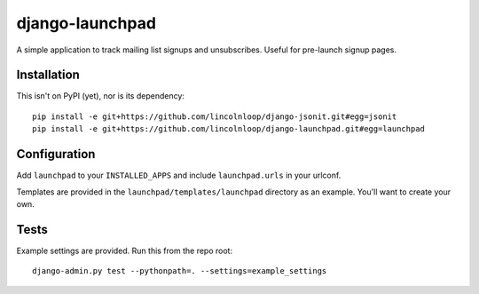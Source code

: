 django-launchpad
================

.. image:: https://secure.travis-ci.org/lincolnloop/django-launchpad.png
    :target: http://travis-ci.org/lincolnloop/django-launchpad

A simple application to track mailing list signups and unsubscribes. Useful for pre-launch signup pages.

Installation
------------

This isn't on PyPI (yet), nor is its dependency::

    pip install -e git+https://github.com/lincolnloop/django-jsonit.git#egg=jsonit
    pip install -e git+https://github.com/lincolnloop/django-launchpad.git#egg=launchpad

Configuration
-------------

Add ``launchpad`` to your ``INSTALLED_APPS`` and include ``launchpad.urls`` in your urlconf.

Templates are provided in the ``launchpad/templates/launchpad`` directory as an example. You'll want to create your own.

Tests
-----

Example settings are provided. Run this from the repo root::

    django-admin.py test --pythonpath=. --settings=example_settings